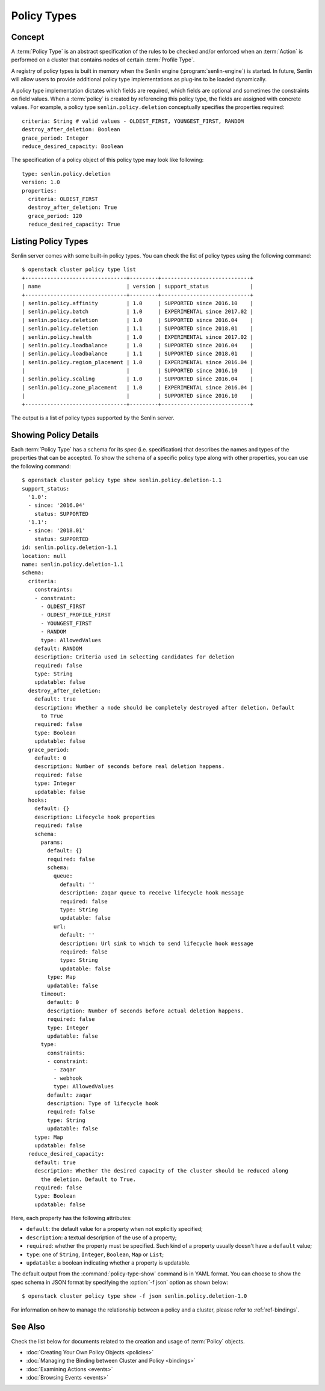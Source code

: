 ..
  Licensed under the Apache License, Version 2.0 (the "License"); you may
  not use this file except in compliance with the License. You may obtain
  a copy of the License at

          http://www.apache.org/licenses/LICENSE-2.0

  Unless required by applicable law or agreed to in writing, software
  distributed under the License is distributed on an "AS IS" BASIS, WITHOUT
  WARRANTIES OR CONDITIONS OF ANY KIND, either express or implied. See the
  License for the specific language governing permissions and limitations
  under the License.


.. _ref-policy-types:

============
Policy Types
============

Concept
~~~~~~~

A :term:`Policy Type` is an abstract specification of the rules to be checked
and/or enforced when an :term:`Action` is performed on a cluster that
contains nodes of certain :term:`Profile Type`.

A registry of policy types is built in memory when the Senlin engine
(:program:`senlin-engine`) is started. In future, Senlin will allow users to
provide additional policy type implementations as plug-ins to be loaded
dynamically.

A policy type implementation dictates which fields are required, which fields
are optional and sometimes the constraints on field values. When a
:term:`policy` is created by referencing this policy type, the fields are
assigned with concrete values. For example, a policy type
``senlin.policy.deletion`` conceptually specifies the properties required::

  criteria: String # valid values - OLDEST_FIRST, YOUNGEST_FIRST, RANDOM
  destroy_after_deletion: Boolean
  grace_period: Integer
  reduce_desired_capacity: Boolean

The specification of a policy object of this policy type may look like
following::

  type: senlin.policy.deletion
  version: 1.0
  properties:
    criteria: OLDEST_FIRST
    destroy_after_deletion: True
    grace_period: 120
    reduce_desired_capacity: True


Listing Policy Types
~~~~~~~~~~~~~~~~~~~~

Senlin server comes with some built-in policy types. You can check the list
of policy types using the following command::

  $ openstack cluster policy type list
  +--------------------------------+---------+----------------------------+
  | name                           | version | support_status             |
  +--------------------------------+---------+----------------------------+
  | senlin.policy.affinity         | 1.0     | SUPPORTED since 2016.10    |
  | senlin.policy.batch            | 1.0     | EXPERIMENTAL since 2017.02 |
  | senlin.policy.deletion         | 1.0     | SUPPORTED since 2016.04    |
  | senlin.policy.deletion         | 1.1     | SUPPORTED since 2018.01    |
  | senlin.policy.health           | 1.0     | EXPERIMENTAL since 2017.02 |
  | senlin.policy.loadbalance      | 1.0     | SUPPORTED since 2016.04    |
  | senlin.policy.loadbalance      | 1.1     | SUPPORTED since 2018.01    |
  | senlin.policy.region_placement | 1.0     | EXPERIMENTAL since 2016.04 |
  |                                |         | SUPPORTED since 2016.10    |
  | senlin.policy.scaling          | 1.0     | SUPPORTED since 2016.04    |
  | senlin.policy.zone_placement   | 1.0     | EXPERIMENTAL since 2016.04 |
  |                                |         | SUPPORTED since 2016.10    |
  +--------------------------------+---------+----------------------------+


The output is a list of policy types supported by the Senlin server.


Showing Policy Details
~~~~~~~~~~~~~~~~~~~~~~

Each :term:`Policy Type` has a schema for its *spec* (i.e. specification)
that describes the names and types of the properties that can be accepted. To
show the schema of a specific policy type along with other properties, you can
use the following command::

  $ openstack cluster policy type show senlin.policy.deletion-1.1
  support_status:
    '1.0':
    - since: '2016.04'
      status: SUPPORTED
    '1.1':
    - since: '2018.01'
      status: SUPPORTED
  id: senlin.policy.deletion-1.1
  location: null
  name: senlin.policy.deletion-1.1
  schema:
    criteria:
      constraints:
      - constraint:
        - OLDEST_FIRST
        - OLDEST_PROFILE_FIRST
        - YOUNGEST_FIRST
        - RANDOM
        type: AllowedValues
      default: RANDOM
      description: Criteria used in selecting candidates for deletion
      required: false
      type: String
      updatable: false
    destroy_after_deletion:
      default: true
      description: Whether a node should be completely destroyed after deletion. Default
        to True
      required: false
      type: Boolean
      updatable: false
    grace_period:
      default: 0
      description: Number of seconds before real deletion happens.
      required: false
      type: Integer
      updatable: false
    hooks:
      default: {}
      description: Lifecycle hook properties
      required: false
      schema:
        params:
          default: {}
          required: false
          schema:
            queue:
              default: ''
              description: Zaqar queue to receive lifecycle hook message
              required: false
              type: String
              updatable: false
            url:
              default: ''
              description: Url sink to which to send lifecycle hook message
              required: false
              type: String
              updatable: false
          type: Map
          updatable: false
        timeout:
          default: 0
          description: Number of seconds before actual deletion happens.
          required: false
          type: Integer
          updatable: false
        type:
          constraints:
          - constraint:
            - zaqar
            - webhook
            type: AllowedValues
          default: zaqar
          description: Type of lifecycle hook
          required: false
          type: String
          updatable: false
      type: Map
      updatable: false
    reduce_desired_capacity:
      default: true
      description: Whether the desired capacity of the cluster should be reduced along
        the deletion. Default to True.
      required: false
      type: Boolean
      updatable: false

Here, each property has the following attributes:

- ``default``: the default value for a property when not explicitly specified;
- ``description``: a textual description of the use of a property;
- ``required``: whether the property must be specified. Such kind of a
  property usually doesn't have a ``default`` value;
- ``type``: one of ``String``, ``Integer``, ``Boolean``, ``Map`` or ``List``;
- ``updatable``: a boolean indicating whether a property is updatable.

The default output from the :command:`policy-type-show` command is in YAML
format. You can choose to show the spec schema in JSON format by specifying
the :option:`-f json` option as shown below::

  $ openstack cluster policy type show -f json senlin.policy.deletion-1.0

For information on how to manage the relationship between a policy and a
cluster, please refer to :ref:`ref-bindings`.


See Also
~~~~~~~~

Check the list below for documents related to the creation and usage of
:term:`Policy` objects.

* :doc:`Creating Your Own Policy Objects <policies>`
* :doc:`Managing the Binding between Cluster and Policy <bindings>`
* :doc:`Examining Actions <events>`
* :doc:`Browsing Events <events>`
